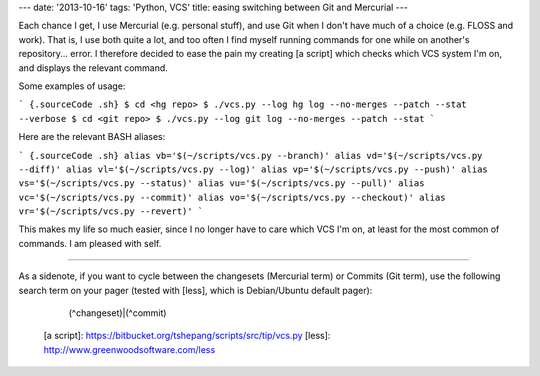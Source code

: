 ---
date: '2013-10-16'
tags: 'Python, VCS'
title: easing switching between Git and Mercurial
---

Each chance I get, I use Mercurial (e.g. personal stuff), and use Git
when I don\'t have much of a choice (e.g. FLOSS and work). That is, I
use both quite a lot, and too often I find myself running commands for
one while on another\'s repository\... error. I therefore decided to
ease the pain my creating [a script] which checks which VCS system I\'m
on, and displays the relevant command.

Some examples of usage:

``` {.sourceCode .sh}
$ cd <hg repo>
$ ./vcs.py --log
hg log --no-merges --patch --stat --verbose
$ cd <git repo>
$ ./vcs.py --log
git log --no-merges --patch --stat
```

Here are the relevant BASH aliases:

``` {.sourceCode .sh}
alias vb='$(~/scripts/vcs.py --branch)'
alias vd='$(~/scripts/vcs.py --diff)'
alias vl='$(~/scripts/vcs.py --log)'
alias vp='$(~/scripts/vcs.py --push)'
alias vs='$(~/scripts/vcs.py --status)'
alias vu='$(~/scripts/vcs.py --pull)'
alias vc='$(~/scripts/vcs.py --commit)'
alias vo='$(~/scripts/vcs.py --checkout)'
alias vr='$(~/scripts/vcs.py --revert)'
```

This makes my life so much easier, since I no longer have to care which
VCS I\'m on, at least for the most common of commands. I am pleased with
self.

------------------------------------------------------------------------

As a sidenote, if you want to cycle between the changesets (Mercurial
term) or Commits (Git term), use the following search term on your pager
(tested with [less], which is Debian/Ubuntu default pager):

    (^changeset)|(^commit)

  [a script]: https://bitbucket.org/tshepang/scripts/src/tip/vcs.py
  [less]: http://www.greenwoodsoftware.com/less
